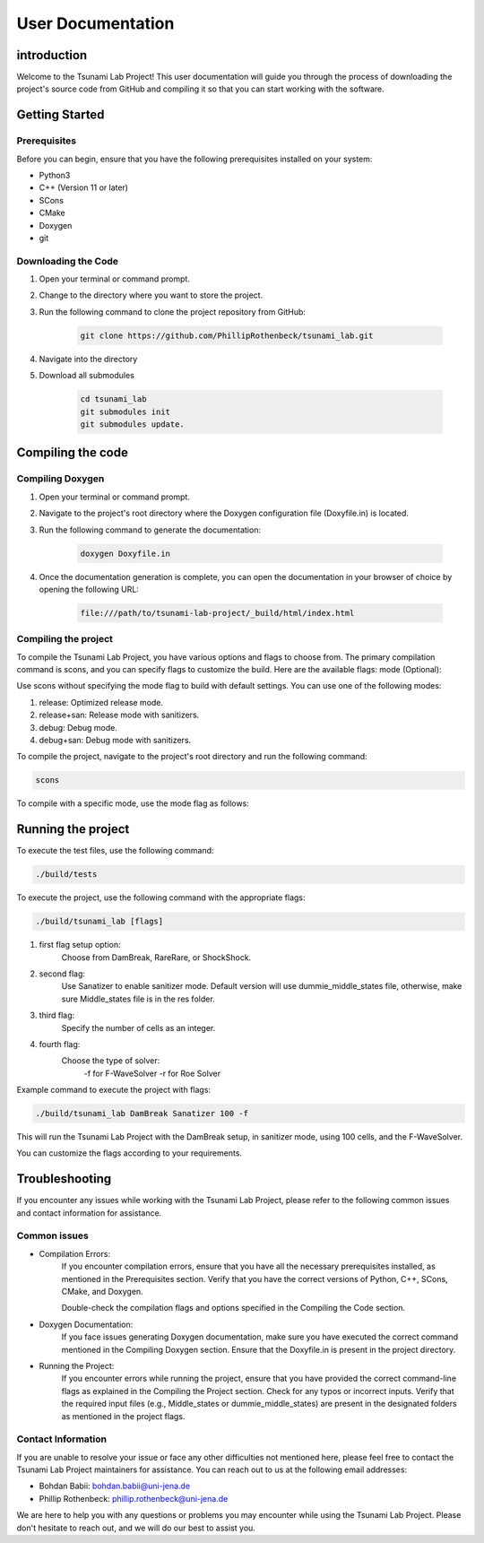 .. _User_Documentation:
User Documentation
==================

.. _ch:introduction:
introduction
------------
Welcome to the Tsunami Lab Project! This user documentation will guide you through the process of downloading the project's source code from GitHub 
and compiling it so that you can start working with the software.

.. _ch:Getting_Started:
Getting Started
---------------
Prerequisites
^^^^^^^^^^^^^
Before you can begin, ensure that you have the following prerequisites installed on your system:

* Python3
* C++ (Version 11 or later)
* SCons
* CMake
* Doxygen
* git

Downloading the Code
^^^^^^^^^^^^^^^^^^^^
#. Open your terminal or command prompt.

#. Change to the directory where you want to store the project.

#. Run the following command to clone the project repository from GitHub:

    .. code-block:: bash
        
        git clone https://github.com/PhillipRothenbeck/tsunami_lab.git

#. Navigate into the directory
#. Download all submodules

    .. code-block:: bash
        
        cd tsunami_lab
        git submodules init
        git submodules update.

.. _ch:Compiling_the_Code:
Compiling the code
------------------
Compiling Doxygen
^^^^^^^^^^^^^^^^^
#. Open your terminal or command prompt.

#. Navigate to the project's root directory where the Doxygen configuration file (Doxyfile.in) is located.

#. Run the following command to generate the documentation:

    .. code-block::

        doxygen Doxyfile.in

#. Once the documentation generation is complete, you can open the documentation in your browser of choice by opening the following URL:

    .. code-block::

        file:///path/to/tsunami-lab-project/_build/html/index.html

Compiling the project
^^^^^^^^^^^^^^^^^^^^^
To compile the Tsunami Lab Project, you have various options and flags to choose from. 
The primary compilation command is scons, and you can specify flags to customize the build. Here are the available flags:
mode (Optional):

Use scons without specifying the mode flag to build with default settings.
You can use one of the following modes:

#. release: Optimized release mode.
#. release+san: Release mode with sanitizers.
#. debug: Debug mode.
#. debug+san: Debug mode with sanitizers.

To compile the project, navigate to the project's root directory and run the following command:

.. code-block::

    scons

To compile with a specific mode, use the mode flag as follows:

.. code-block::
    scons mode=release

.. _ch:Running_the_project:

Running the project
-------------------

To execute the test files, use the following command:

.. code-block::

    ./build/tests

To execute the project, use the following command with the appropriate flags:

.. code-block::

    ./build/tsunami_lab [flags]

#. first flag setup option:
    Choose from DamBreak, RareRare, or ShockShock.

#. second flag:
    Use Sanatizer to enable sanitizer mode.
    Default version will use dummie_middle_states file, otherwise, make sure Middle_states file is in the res folder.

#. third flag:
    Specify the number of cells as an integer.

#. fourth flag:
    Choose the type of solver:
        -f for F-WaveSolver
        -r for Roe Solver

Example command to execute the project with flags:

.. code-block::

    ./build/tsunami_lab DamBreak Sanatizer 100 -f

This will run the Tsunami Lab Project with the DamBreak setup, in sanitizer mode, using 100 cells, and the F-WaveSolver.

You can customize the flags according to your requirements.

.. _ch:Troubleshooting:

Troubleshooting
---------------

If you encounter any issues while working with the Tsunami Lab Project, please refer to the following common issues and contact information for assistance.

Common issues
^^^^^^^^^^^^^

* Compilation Errors:
    If you encounter compilation errors, ensure that you have all the necessary prerequisites installed, as mentioned in the Prerequisites section. Verify that you have the correct versions of Python, C++, SCons, CMake, and Doxygen.

    Double-check the compilation flags and options specified in the Compiling the Code section.

* Doxygen Documentation:
    If you face issues generating Doxygen documentation, make sure you have executed the correct command mentioned in the Compiling Doxygen section. Ensure that the Doxyfile.in is present in the project directory.

* Running the Project:
    If you encounter errors while running the project, ensure that you have provided the correct command-line flags as explained in the Compiling the Project section. Check for any typos or incorrect inputs.
    Verify that the required input files (e.g., Middle_states or dummie_middle_states) are present in the designated folders as mentioned in the project flags.

Contact Information
^^^^^^^^^^^^^^^^^^^

If you are unable to resolve your issue or face any other difficulties not mentioned here, please feel free to contact the Tsunami Lab Project maintainers for assistance. You can reach out to us at the following email addresses:

* Bohdan Babii: bohdan.babii@uni-jena.de
* Phillip Rothenbeck: phillip.rothenbeck@uni-jena.de

We are here to help you with any questions or problems you may encounter while using the Tsunami Lab Project. Please don't hesitate to reach out, and we will do our best to assist you.